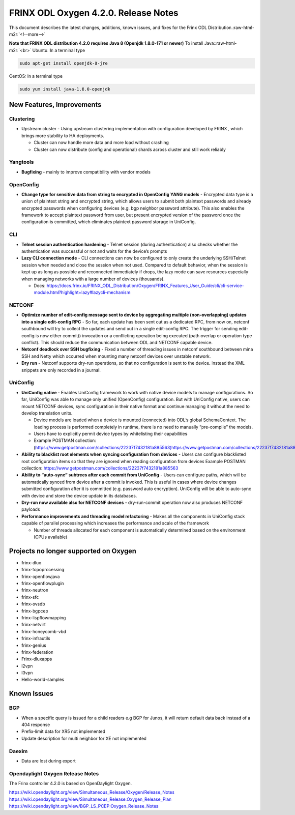 
FRINX ODL Oxygen 4.2.0. Release Notes
=====================================

This document describes the latest changes, additions, known issues, and fixes for the Frinx ODL Distribution.\ :raw-html-m2r:`<!--more-->`

**Note that FRINX ODL distribution 4.2.0 requires Java 8 (Openjdk 1.8.0-171 or newer)**
To install Java:\ :raw-html-m2r:`<br>`
Ubuntu: In a terminal type

.. code-block:: guess

   sudo apt-get install openjdk-8-jre


CentOS: In a terminal type

.. code-block:: guess

   sudo yum install java-1.8.0-openjdk


New Features, Improvements
--------------------------

Clustering
~~~~~~~~~~

* Upstream cluster - Using upstream clustering implementation with configuration developed by FRINX , which brings more stability to HA deployments.

  * Cluster can now handle more data and more load without crashing
  * Cluster can now distribute (config and operational) shards across cluster and still work reliably

Yangtools
~~~~~~~~~

* **Bugfixing** - mainly to improve compatibility with vendor models

OpenConfig
~~~~~~~~~~

* **Change type for sensitive data from string to encrypted in OpenConfig YANG models** - Encrypted data type is a union of plaintext string and encrypted string, which allows users to submit both plaintext passwords and already encrypted passwords when configuring devices (e.g. bgp neighbor password attribute). This also enables the framework to accept plaintext password from user, but present encrypted version of the password once the configuration is committed, which eliminates plaintext password storage in UniConfig.

CLI
~~~


* **Telnet session authentication hardening** - Telnet session (during authentication) also checks whether the authentication was successful or not and waits for the device’s prompts

* **Lazy CLI connection mode** -  CLI connections can now be configured to only create the underlying SSH/Telnet session when needed and close the session when not used. Compared to default behavior, when the session is kept up as long as possible and reconnected immediately if drops, the lazy mode can save resources especially when managing networks with a large number of devices (thousands).


  * Docs: https://docs.frinx.io/FRINX_ODL_Distribution/Oxygen/FRINX_Features_User_Guide/cli/cli-service-module.html?highlight=lazy#lazycli-mechanism

NETCONF
~~~~~~~


* **Optimize number of edit-config message sent to device by aggregating multiple (non-overlapping) updates into a single edit-config RPC** - So far, each update has been sent out as a dedicated RPC, from now on, netconf southbound will try to collect the updates and send out in a single edit-config RPC. The trigger for sending edit-config is now either commit() invocation or a conflicting operation being executed (path overlap or operation type conflict). This should reduce the communication between ODL and NETCONF capable device.

* **Netconf deadlock over SSH bugfixing** - Fixed a number of threading issues in netconf southbound between mina SSH and Netty which occurred when mounting many netconf devices over unstable network.

* **Dry run** - Netconf supports dry-run operations, so that no configuration is sent to the device. Instead the XML snippets are only recorded in a journal.

UniConfig
~~~~~~~~~

* **UniConfig native** - Enables UniConfig framework to work with native device models to manage configurations. So far, UniConfig was able to manage only unified (OpenConfig) configuration. But with UniConfig native, users can mount NETCONF devices, sync configuration in their native format and continue managing it without the need to develop translation units.

  * Device models are loaded when a device is mounted (connected) into ODL’s global SchemaContext. The loading process is performed completely in runtime, there is no need to manually “pre-compile” the models.
  * Users have to explicitly permit device types by whitelisting their capabilities
  * Example POSTMAN collection: (https://www.getpostman.com/collections/22237f7432181a885563)https://www.getpostman.com/collections/22237f7432181a885563 

* **Ability to blacklist root elements when syncing configuration from devices** - Users can configure blacklisted root configuration items so that they are ignored when reading configuration from devices
  Example POSTMAN collection: https://www.getpostman.com/collections/22237f7432181a885563 

* **Ability to “auto-sync” subtrees after each commit from UniConfig** - Users can configure paths, which will be automatically synced from device after a commit is invoked. This is useful in cases where device changes submitted configuration after it is committed (e.g. password auto encryption). UniConfig will be able to auto-sync with device and store the device update in its databases.

* **Dry-run now available also for NETCONF devices** - dry-run-commit operation now also produces NETCONF payloads

* **Performance improvements and threading model refactoring** - Makes all the components in UniConfig stack capable of parallel processing which increases the performance and scale of the framework

  * Number of threads allocated for each component is automatically determined based on the environment (CPUs available)

Projects no longer supported on Oxygen
--------------------------------------

* frinx-dlux
* frinx-topoprocessing
* frinx-openflowjava
* frinx-openflowplugin
* frinx-neutron
* frinx-sfc
* frinx-ovsdb
* frinx-bgpcep
* frinx-lispflowmapping
* frinx-netvirt
* frinx-honeycomb-vbd
* frinx-infrautils
* frinx-genius
* frinx-federation
* Frinx-dluxapps
* l2vpn
* l3vpn
* Hello-world-samples

Known Issues
------------

BGP
~~~

* When a specific query is issued for a child readers e.g BGP for Junos, it will return default data back instead of a 404 response
* Prefix-limit data for XR5 not implemented
* Update description for multi neighbor for XE not implemented

Daexim
~~~~~~

* Data are lost during export

Opendaylight Oxygen Release Notes
~~~~~~~~~~~~~~~~~~~~~~~~~~~~~~~~~

The Frinx controller 4.2.0 is based on OpenDaylight Oxygen.

https://wiki.opendaylight.org/view/Simultaneous_Release/Oxygen/Release_Notes
https://wiki.opendaylight.org/view/Simultaneous_Release:Oxygen_Release_Plan
https://wiki.opendaylight.org/view/BGP_LS_PCEP:Oxygen_Release_Notes
